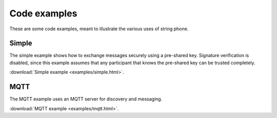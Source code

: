 Code examples
=============

These are some code examples, meant to illustrate the various uses of string
phone.


Simple
------

The simple example shows how to exchange messages securely using a pre-shared
key. Signature verification is disabled, since this example assumes that any
participant that knows the pre-shared key can be trusted completely.

:download:`Simple example <examples/simple.html>`.

MQTT
----

The MQTT example uses an MQTT server for discovery and messaging.

:download:`MQTT example <examples/mqtt.html>`.
